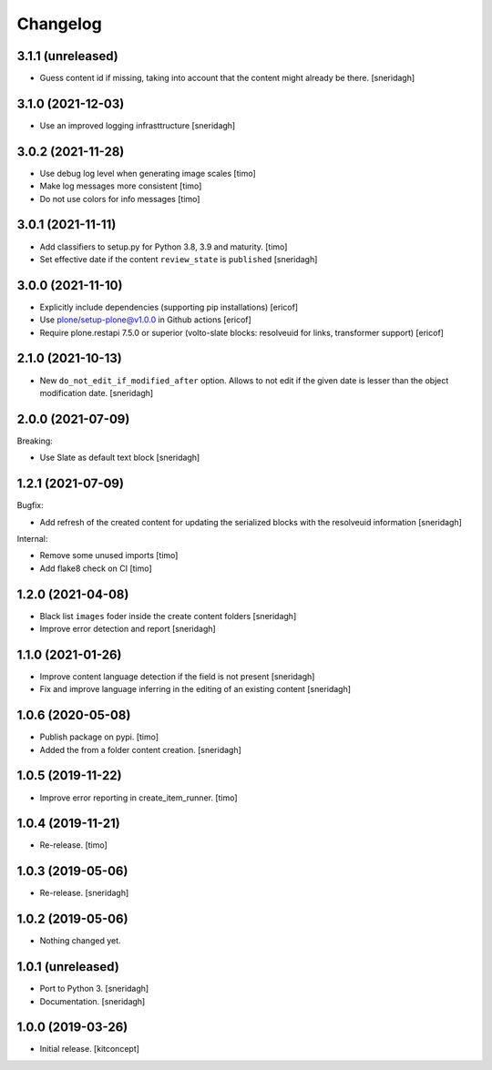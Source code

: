 Changelog
=========

3.1.1 (unreleased)
------------------

- Guess content id if missing, taking into account that the content might already be there.
  [sneridagh]


3.1.0 (2021-12-03)
------------------

- Use an improved logging infrasttructure
  [sneridagh]

3.0.2 (2021-11-28)
------------------

- Use debug log level when generating image scales
  [timo]

- Make log messages more consistent
  [timo]

- Do not use colors for info messages
  [timo]


3.0.1 (2021-11-11)
------------------

- Add classifiers to setup.py for Python 3.8, 3.9 and maturity.
  [timo]

- Set effective date if the content ``review_state`` is ``published``
  [sneridagh]

3.0.0 (2021-11-10)
------------------


- Explicitly include dependencies (supporting pip installations)
  [ericof]

- Use plone/setup-plone@v1.0.0 in Github actions
  [ericof]

- Require plone.restapi 7.5.0 or superior (volto-slate blocks: resolveuid for links, transformer support)
  [ericof]


2.1.0 (2021-10-13)
------------------

- New ``do_not_edit_if_modified_after`` option. Allows to not edit if the given date is lesser than the object modification date.
  [sneridagh]

2.0.0 (2021-07-09)
------------------

Breaking:

- Use Slate as default text block
  [sneridagh]


1.2.1 (2021-07-09)
------------------

Bugfix:

- Add refresh of the created content for updating the serialized blocks with the
  resolveuid information
  [sneridagh]

Internal:

- Remove some unused imports [timo]
- Add flake8 check on CI [timo]


1.2.0 (2021-04-08)
------------------

- Black list ``images`` foder inside the create content folders
  [sneridagh]
- Improve error detection and report
  [sneridagh]

1.1.0 (2021-01-26)
------------------

- Improve content language detection if the field is not present
  [sneridagh]
- Fix and improve language inferring in the editing of an existing content
  [sneridagh]

1.0.6 (2020-05-08)
------------------

- Publish package on pypi.
  [timo]

- Added the from a folder content creation.
  [sneridagh]


1.0.5 (2019-11-22)
------------------

- Improve error reporting in create_item_runner.
  [timo]


1.0.4 (2019-11-21)
------------------

- Re-release.
  [timo]


1.0.3 (2019-05-06)
------------------

- Re-release.
  [sneridagh]


1.0.2 (2019-05-06)
------------------

- Nothing changed yet.


1.0.1 (unreleased)
------------------

- Port to Python 3.
  [sneridagh]

- Documentation.
  [sneridagh]


1.0.0 (2019-03-26)
------------------

- Initial release.
  [kitconcept]
